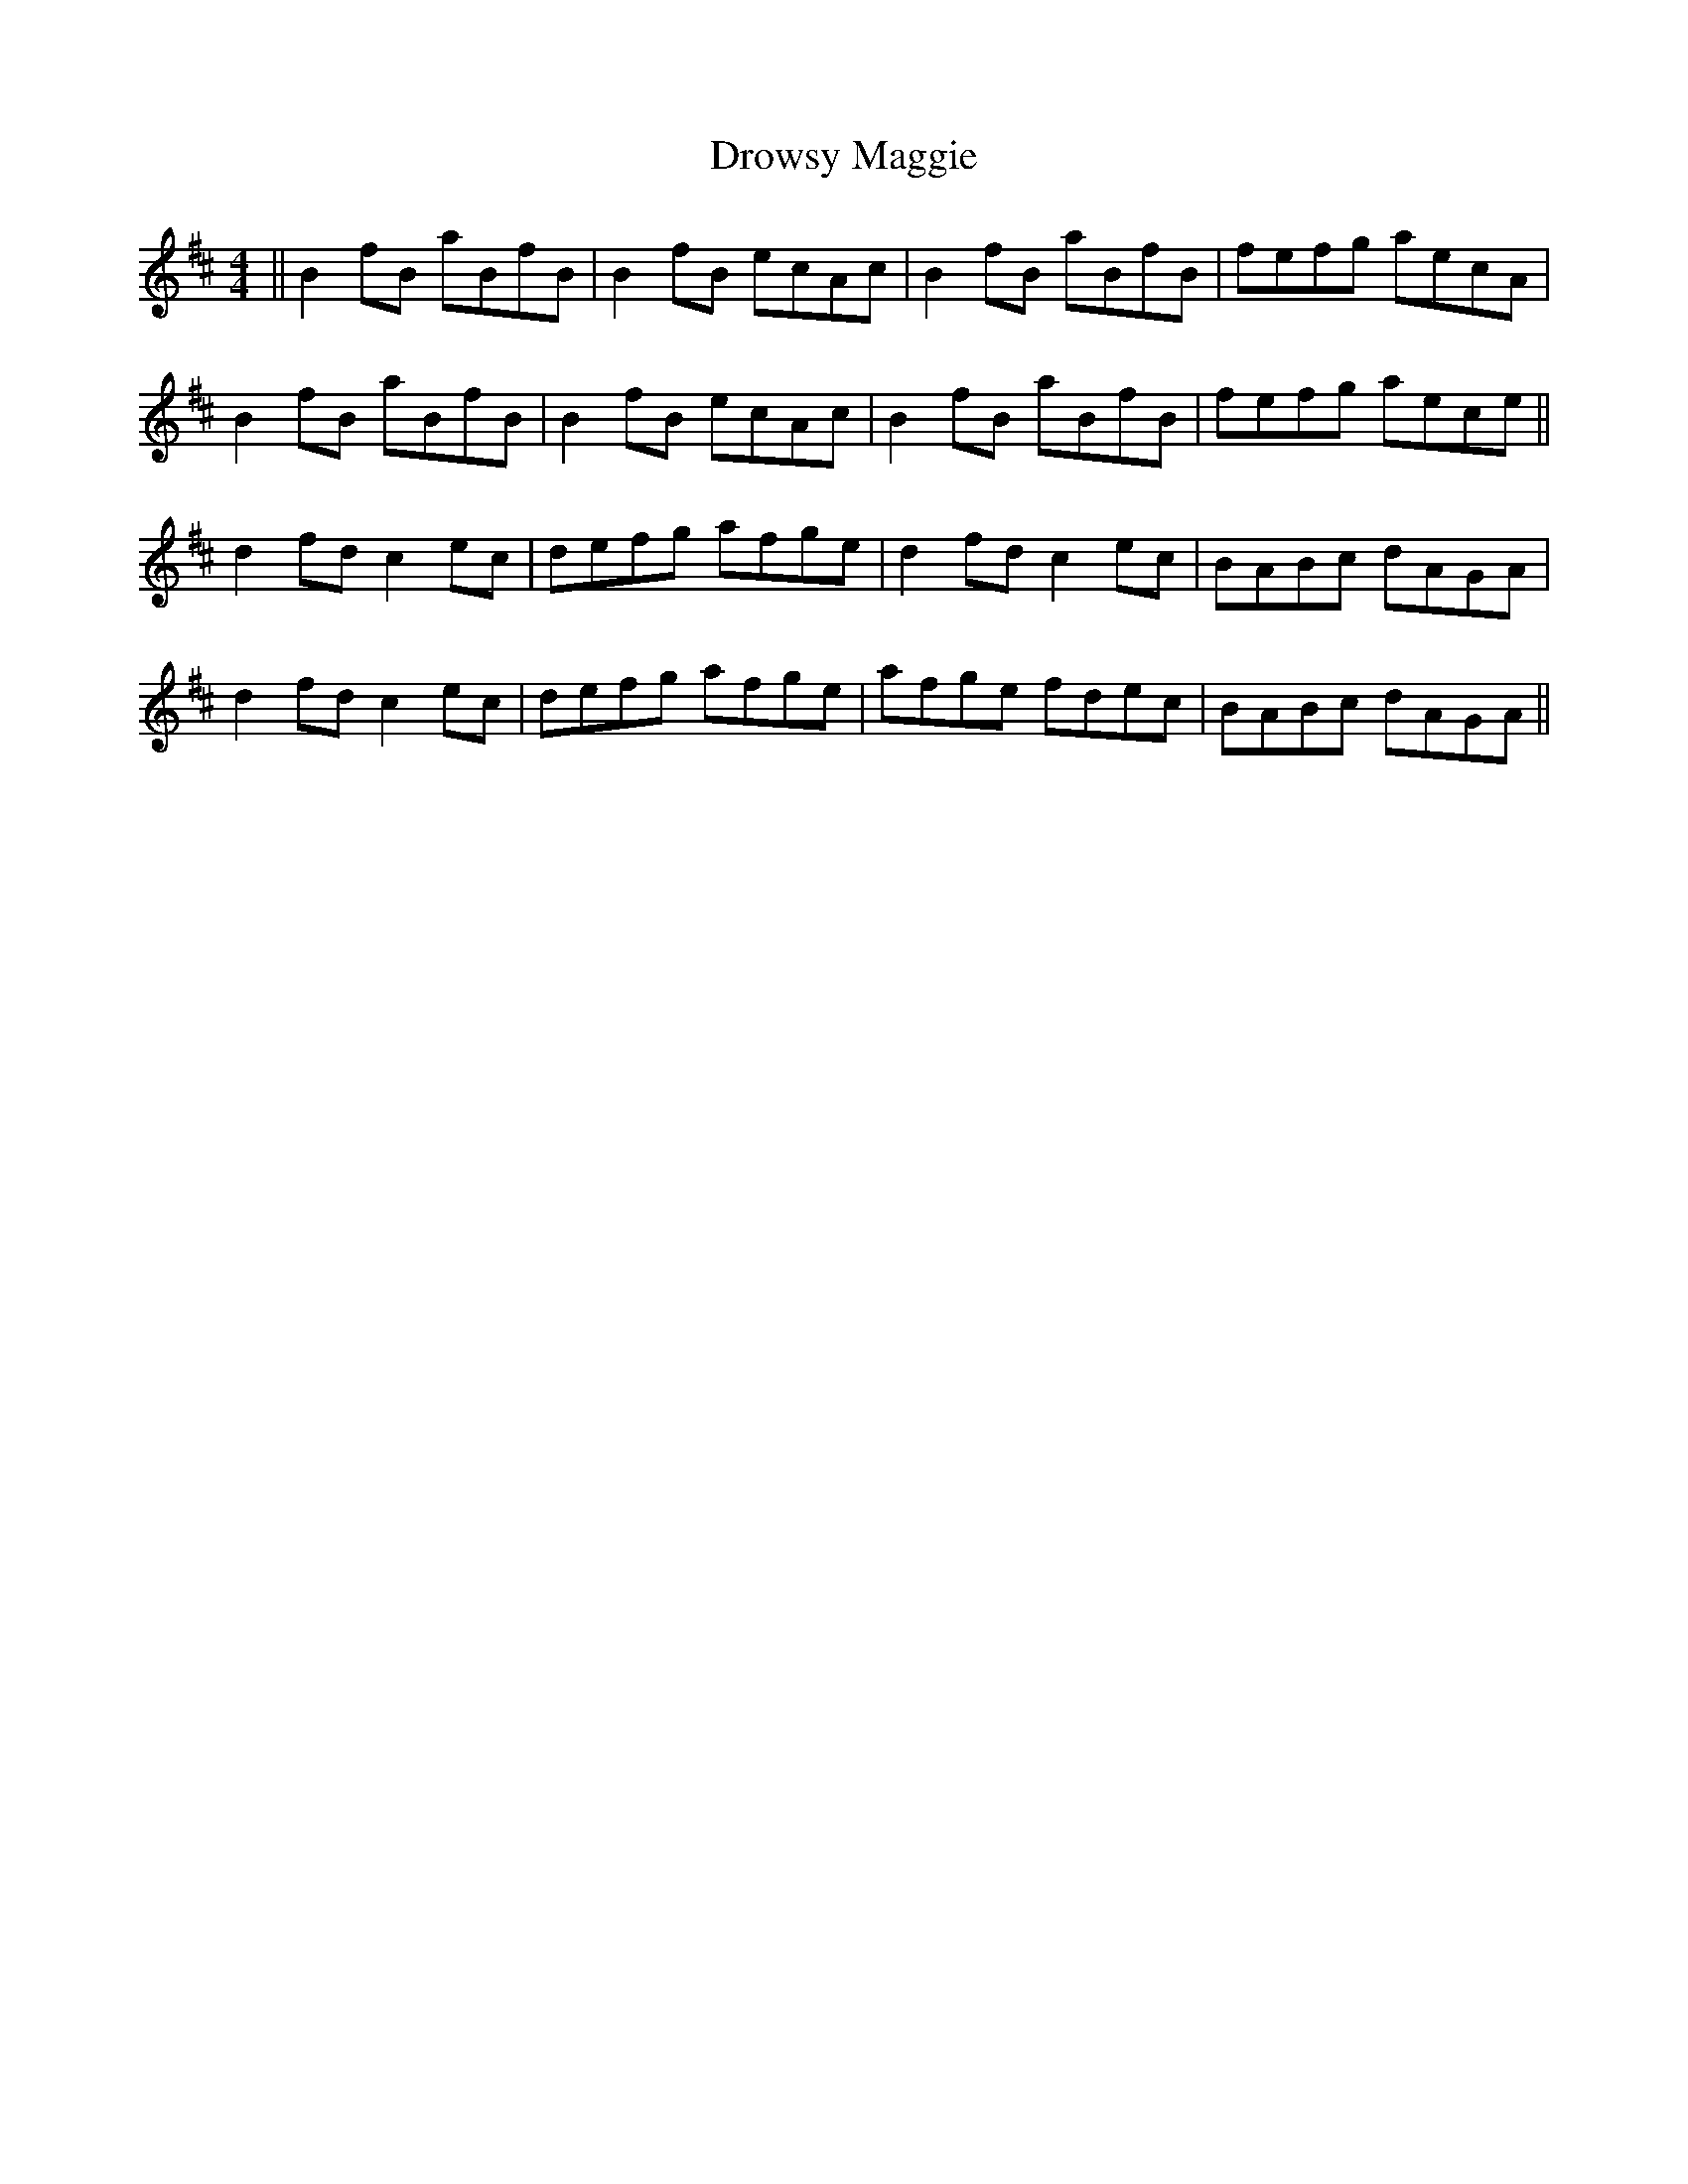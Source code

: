 X: 10906
T: Drowsy Maggie
R: reel
M: 4/4
K: Bminor
||B2 fB aBfB|B2 fB ecAc|B2 fB aBfB|fefg aecA|
B2 fB aBfB|B2 fB ecAc|B2 fB aBfB|fefg aece||
d2 fd c2 ec|defg afge|d2 fd c2 ec|BABc dAGA|
d2 fd c2 ec|defg afge|afge fdec|BABc dAGA||


